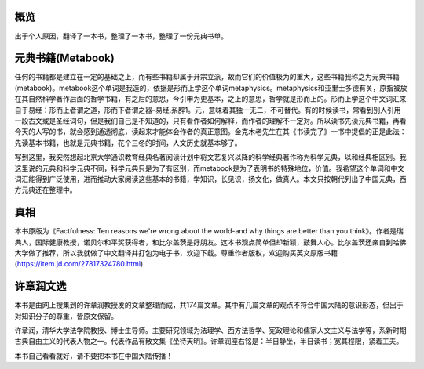 概览
=============
出于个人原因，翻译了一本书，整理了一本书，整理了一份元典书单。

元典书籍(Metabook)
=============
任何的书籍都是建立在一定的基础之上，而有些书籍却属于开宗立派，故而它们的价值极为的重大，这些书籍我称之为元典书籍(metabook)。metabook这个单词是我造的，依据是形而上学这个单词metaphysics。metaphysics和亚里士多德有关，原指被放在其自然科学著作后面的哲学书籍，有之后的意思，今引申为更基本，之上的意思，哲学就是形而上的。形而上学这个中文词汇来自于易经：形而上者谓之道，形而下者谓之器–易经.系辞1。元，意味着其独一无二，不可替代。有的时候读书，常看到别人引用一段古文或是圣经词句，但是我们自己是不知道的，只有看作者如何解释，而作者的理解不一定对。所以读书先读元典书籍，再看今天的人写的书，就会感到通透彻底，读起来才能体会作者的真正意图。金克木老先生在其《书读完了》一书中提倡的正是此法：先读基本书籍，也就是元典书籍，花个三冬的时间，人文历史就基本够了。

写到这里，我突然想起北京大学通识教育经典名著阅读计划中将文艺复兴以降的科学经典著作称为科学元典，以和经典相区别。我这里说的元典和科学元典不同，科学元典只是为了有区别，而metabook是为了表明书的特殊地位，价值。我希望这个单词和中文词汇能得到广泛使用，进而推动大家阅读这些基本的书籍，学知识，长见识，扬文化，做真人。本文只按朝代列出了中国元典，西方元典还在整理中。


真相
=============
本书原版为《Factfulness: Ten reasons we're wrong about the world-and why things are better than you think》。作者是瑞典人，国际健康教授，诺贝尔和平奖获得者，和比尔盖茨是好朋友。这本书观点简单但却新颖，鼓舞人心。比尔盖茨还亲自到哈佛大学做了推荐，所以我就做了中文翻译并打包为电子书，欢迎下载。尊重作者版权，欢迎购买英文原版书籍(https://item.jd.com/27817324780.html)

许章润文选
=============
本书是由网上搜集到的许章润教授发的文章整理而成，共174篇文章。其中有几篇文章的观点不符合中国大陆的意识形态，但出于对知识分子的尊重，皆原文保留。

许章润，清华大学法学院教授、博士生导师。主要研究领域为法理学、西方法哲学、宪政理论和儒家人文主义与法学等，系新时期古典自由主义的代表人物之一。代表作品有散文集《坐待天明》。许章润座右铭是：半日静坐，半日读书；宽其程限，紧着工夫。

本书自己看看就好，请不要把本书在中国大陆传播！
